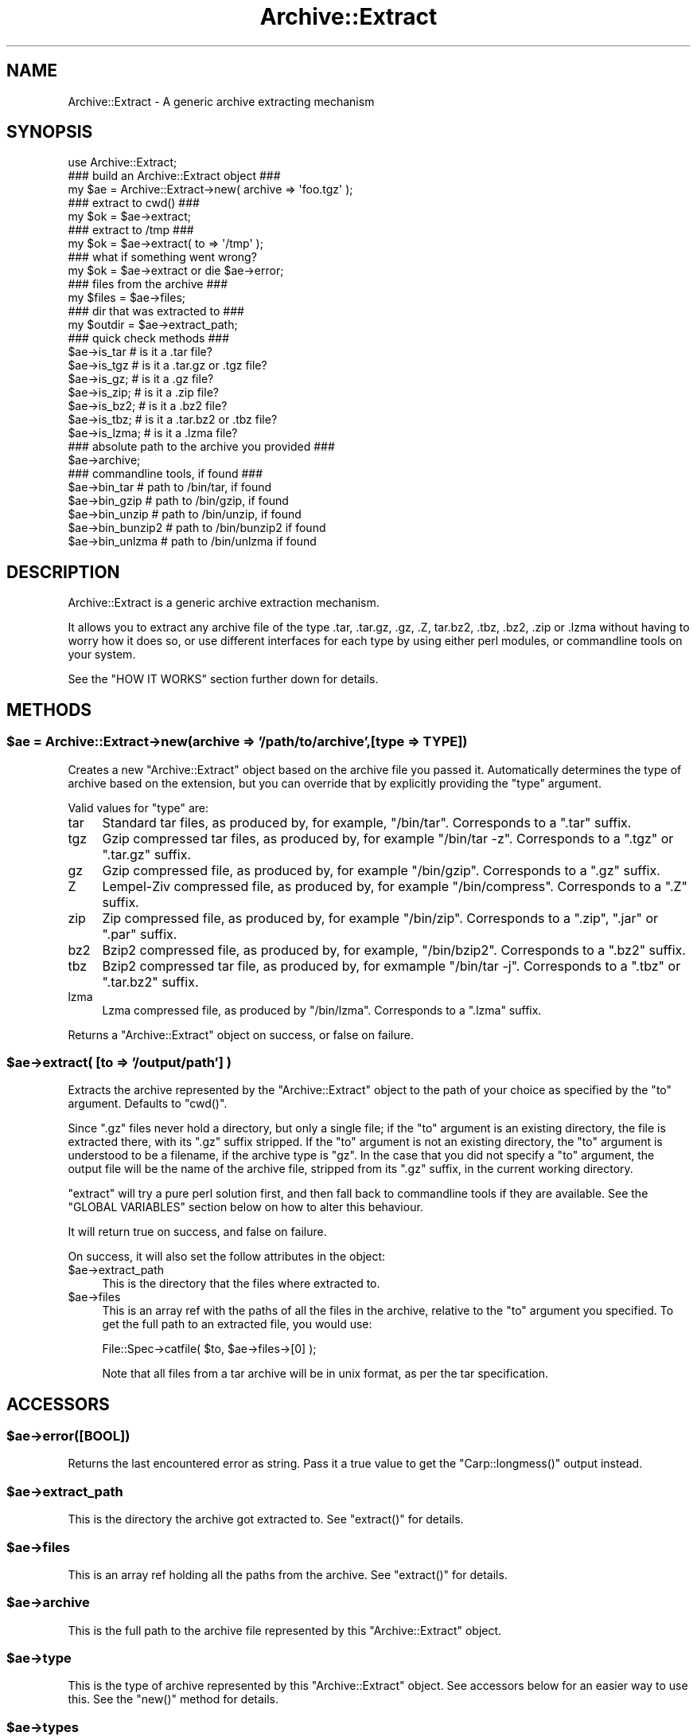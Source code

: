 .\" Automatically generated by Pod::Man 2.22 (Pod::Simple 3.07)
.\"
.\" Standard preamble:
.\" ========================================================================
.de Sp \" Vertical space (when we can't use .PP)
.if t .sp .5v
.if n .sp
..
.de Vb \" Begin verbatim text
.ft CW
.nf
.ne \\$1
..
.de Ve \" End verbatim text
.ft R
.fi
..
.\" Set up some character translations and predefined strings.  \*(-- will
.\" give an unbreakable dash, \*(PI will give pi, \*(L" will give a left
.\" double quote, and \*(R" will give a right double quote.  \*(C+ will
.\" give a nicer C++.  Capital omega is used to do unbreakable dashes and
.\" therefore won't be available.  \*(C` and \*(C' expand to `' in nroff,
.\" nothing in troff, for use with C<>.
.tr \(*W-
.ds C+ C\v'-.1v'\h'-1p'\s-2+\h'-1p'+\s0\v'.1v'\h'-1p'
.ie n \{\
.    ds -- \(*W-
.    ds PI pi
.    if (\n(.H=4u)&(1m=24u) .ds -- \(*W\h'-12u'\(*W\h'-12u'-\" diablo 10 pitch
.    if (\n(.H=4u)&(1m=20u) .ds -- \(*W\h'-12u'\(*W\h'-8u'-\"  diablo 12 pitch
.    ds L" ""
.    ds R" ""
.    ds C` ""
.    ds C' ""
'br\}
.el\{\
.    ds -- \|\(em\|
.    ds PI \(*p
.    ds L" ``
.    ds R" ''
'br\}
.\"
.\" Escape single quotes in literal strings from groff's Unicode transform.
.ie \n(.g .ds Aq \(aq
.el       .ds Aq '
.\"
.\" If the F register is turned on, we'll generate index entries on stderr for
.\" titles (.TH), headers (.SH), subsections (.SS), items (.Ip), and index
.\" entries marked with X<> in POD.  Of course, you'll have to process the
.\" output yourself in some meaningful fashion.
.ie \nF \{\
.    de IX
.    tm Index:\\$1\t\\n%\t"\\$2"
..
.    nr % 0
.    rr F
.\}
.el \{\
.    de IX
..
.\}
.\"
.\" Accent mark definitions (@(#)ms.acc 1.5 88/02/08 SMI; from UCB 4.2).
.\" Fear.  Run.  Save yourself.  No user-serviceable parts.
.    \" fudge factors for nroff and troff
.if n \{\
.    ds #H 0
.    ds #V .8m
.    ds #F .3m
.    ds #[ \f1
.    ds #] \fP
.\}
.if t \{\
.    ds #H ((1u-(\\\\n(.fu%2u))*.13m)
.    ds #V .6m
.    ds #F 0
.    ds #[ \&
.    ds #] \&
.\}
.    \" simple accents for nroff and troff
.if n \{\
.    ds ' \&
.    ds ` \&
.    ds ^ \&
.    ds , \&
.    ds ~ ~
.    ds /
.\}
.if t \{\
.    ds ' \\k:\h'-(\\n(.wu*8/10-\*(#H)'\'\h"|\\n:u"
.    ds ` \\k:\h'-(\\n(.wu*8/10-\*(#H)'\`\h'|\\n:u'
.    ds ^ \\k:\h'-(\\n(.wu*10/11-\*(#H)'^\h'|\\n:u'
.    ds , \\k:\h'-(\\n(.wu*8/10)',\h'|\\n:u'
.    ds ~ \\k:\h'-(\\n(.wu-\*(#H-.1m)'~\h'|\\n:u'
.    ds / \\k:\h'-(\\n(.wu*8/10-\*(#H)'\z\(sl\h'|\\n:u'
.\}
.    \" troff and (daisy-wheel) nroff accents
.ds : \\k:\h'-(\\n(.wu*8/10-\*(#H+.1m+\*(#F)'\v'-\*(#V'\z.\h'.2m+\*(#F'.\h'|\\n:u'\v'\*(#V'
.ds 8 \h'\*(#H'\(*b\h'-\*(#H'
.ds o \\k:\h'-(\\n(.wu+\w'\(de'u-\*(#H)/2u'\v'-.3n'\*(#[\z\(de\v'.3n'\h'|\\n:u'\*(#]
.ds d- \h'\*(#H'\(pd\h'-\w'~'u'\v'-.25m'\f2\(hy\fP\v'.25m'\h'-\*(#H'
.ds D- D\\k:\h'-\w'D'u'\v'-.11m'\z\(hy\v'.11m'\h'|\\n:u'
.ds th \*(#[\v'.3m'\s+1I\s-1\v'-.3m'\h'-(\w'I'u*2/3)'\s-1o\s+1\*(#]
.ds Th \*(#[\s+2I\s-2\h'-\w'I'u*3/5'\v'-.3m'o\v'.3m'\*(#]
.ds ae a\h'-(\w'a'u*4/10)'e
.ds Ae A\h'-(\w'A'u*4/10)'E
.    \" corrections for vroff
.if v .ds ~ \\k:\h'-(\\n(.wu*9/10-\*(#H)'\s-2\u~\d\s+2\h'|\\n:u'
.if v .ds ^ \\k:\h'-(\\n(.wu*10/11-\*(#H)'\v'-.4m'^\v'.4m'\h'|\\n:u'
.    \" for low resolution devices (crt and lpr)
.if \n(.H>23 .if \n(.V>19 \
\{\
.    ds : e
.    ds 8 ss
.    ds o a
.    ds d- d\h'-1'\(ga
.    ds D- D\h'-1'\(hy
.    ds th \o'bp'
.    ds Th \o'LP'
.    ds ae ae
.    ds Ae AE
.\}
.rm #[ #] #H #V #F C
.\" ========================================================================
.\"
.IX Title "Archive::Extract 3pm"
.TH Archive::Extract 3pm "2009-06-27" "perl v5.10.1" "Perl Programmers Reference Guide"
.\" For nroff, turn off justification.  Always turn off hyphenation; it makes
.\" way too many mistakes in technical documents.
.if n .ad l
.nh
.SH "NAME"
Archive::Extract \- A generic archive extracting mechanism
.SH "SYNOPSIS"
.IX Header "SYNOPSIS"
.Vb 1
\&    use Archive::Extract;
\&
\&    ### build an Archive::Extract object ###
\&    my $ae = Archive::Extract\->new( archive => \*(Aqfoo.tgz\*(Aq );
\&
\&    ### extract to cwd() ###
\&    my $ok = $ae\->extract;
\&
\&    ### extract to /tmp ###
\&    my $ok = $ae\->extract( to => \*(Aq/tmp\*(Aq );
\&
\&    ### what if something went wrong?
\&    my $ok = $ae\->extract or die $ae\->error;
\&
\&    ### files from the archive ###
\&    my $files   = $ae\->files;
\&
\&    ### dir that was extracted to ###
\&    my $outdir  = $ae\->extract_path;
\&
\&
\&    ### quick check methods ###
\&    $ae\->is_tar     # is it a .tar file?
\&    $ae\->is_tgz     # is it a .tar.gz or .tgz file?
\&    $ae\->is_gz;     # is it a .gz file?
\&    $ae\->is_zip;    # is it a .zip file?
\&    $ae\->is_bz2;    # is it a .bz2 file?
\&    $ae\->is_tbz;    # is it a .tar.bz2 or .tbz file?
\&    $ae\->is_lzma;   # is it a .lzma file?
\&
\&    ### absolute path to the archive you provided ###
\&    $ae\->archive;
\&
\&    ### commandline tools, if found ###
\&    $ae\->bin_tar     # path to /bin/tar, if found
\&    $ae\->bin_gzip    # path to /bin/gzip, if found
\&    $ae\->bin_unzip   # path to /bin/unzip, if found
\&    $ae\->bin_bunzip2 # path to /bin/bunzip2 if found
\&    $ae\->bin_unlzma  # path to /bin/unlzma if found
.Ve
.SH "DESCRIPTION"
.IX Header "DESCRIPTION"
Archive::Extract is a generic archive extraction mechanism.
.PP
It allows you to extract any archive file of the type .tar, .tar.gz,
\&.gz, .Z, tar.bz2, .tbz, .bz2, .zip or .lzma without having to worry how it 
does so, or use different interfaces for each type by using either 
perl modules, or commandline tools on your system.
.PP
See the \f(CW\*(C`HOW IT WORKS\*(C'\fR section further down for details.
.SH "METHODS"
.IX Header "METHODS"
.ie n .SS "$ae = Archive::Extract\->new(archive => '/path/to/archive',[type => \s-1TYPE\s0])"
.el .SS "\f(CW$ae\fP = Archive::Extract\->new(archive => '/path/to/archive',[type => \s-1TYPE\s0])"
.IX Subsection "$ae = Archive::Extract->new(archive => '/path/to/archive',[type => TYPE])"
Creates a new \f(CW\*(C`Archive::Extract\*(C'\fR object based on the archive file you
passed it. Automatically determines the type of archive based on the
extension, but you can override that by explicitly providing the
\&\f(CW\*(C`type\*(C'\fR argument.
.PP
Valid values for \f(CW\*(C`type\*(C'\fR are:
.IP "tar" 4
.IX Item "tar"
Standard tar files, as produced by, for example, \f(CW\*(C`/bin/tar\*(C'\fR.
Corresponds to a \f(CW\*(C`.tar\*(C'\fR suffix.
.IP "tgz" 4
.IX Item "tgz"
Gzip compressed tar files, as produced by, for example \f(CW\*(C`/bin/tar \-z\*(C'\fR.
Corresponds to a \f(CW\*(C`.tgz\*(C'\fR or \f(CW\*(C`.tar.gz\*(C'\fR suffix.
.IP "gz" 4
.IX Item "gz"
Gzip compressed file, as produced by, for example \f(CW\*(C`/bin/gzip\*(C'\fR.
Corresponds to a \f(CW\*(C`.gz\*(C'\fR suffix.
.IP "Z" 4
.IX Item "Z"
Lempel-Ziv compressed file, as produced by, for example \f(CW\*(C`/bin/compress\*(C'\fR.
Corresponds to a \f(CW\*(C`.Z\*(C'\fR suffix.
.IP "zip" 4
.IX Item "zip"
Zip compressed file, as produced by, for example \f(CW\*(C`/bin/zip\*(C'\fR.
Corresponds to a \f(CW\*(C`.zip\*(C'\fR, \f(CW\*(C`.jar\*(C'\fR or \f(CW\*(C`.par\*(C'\fR suffix.
.IP "bz2" 4
.IX Item "bz2"
Bzip2 compressed file, as produced by, for example, \f(CW\*(C`/bin/bzip2\*(C'\fR.
Corresponds to a \f(CW\*(C`.bz2\*(C'\fR suffix.
.IP "tbz" 4
.IX Item "tbz"
Bzip2 compressed tar file, as produced by, for exmample \f(CW\*(C`/bin/tar \-j\*(C'\fR.
Corresponds to a \f(CW\*(C`.tbz\*(C'\fR or \f(CW\*(C`.tar.bz2\*(C'\fR suffix.
.IP "lzma" 4
.IX Item "lzma"
Lzma compressed file, as produced by \f(CW\*(C`/bin/lzma\*(C'\fR.
Corresponds to a \f(CW\*(C`.lzma\*(C'\fR suffix.
.PP
Returns a \f(CW\*(C`Archive::Extract\*(C'\fR object on success, or false on failure.
.ie n .SS "$ae\->extract( [to => '/output/path'] )"
.el .SS "\f(CW$ae\fP\->extract( [to => '/output/path'] )"
.IX Subsection "$ae->extract( [to => '/output/path'] )"
Extracts the archive represented by the \f(CW\*(C`Archive::Extract\*(C'\fR object to
the path of your choice as specified by the \f(CW\*(C`to\*(C'\fR argument. Defaults to
\&\f(CW\*(C`cwd()\*(C'\fR.
.PP
Since \f(CW\*(C`.gz\*(C'\fR files never hold a directory, but only a single file; if 
the \f(CW\*(C`to\*(C'\fR argument is an existing directory, the file is extracted 
there, with its \f(CW\*(C`.gz\*(C'\fR suffix stripped. 
If the \f(CW\*(C`to\*(C'\fR argument is not an existing directory, the \f(CW\*(C`to\*(C'\fR argument 
is understood to be a filename, if the archive type is \f(CW\*(C`gz\*(C'\fR. 
In the case that you did not specify a \f(CW\*(C`to\*(C'\fR argument, the output
file will be the name of the archive file, stripped from its \f(CW\*(C`.gz\*(C'\fR
suffix, in the current working directory.
.PP
\&\f(CW\*(C`extract\*(C'\fR will try a pure perl solution first, and then fall back to
commandline tools if they are available. See the \f(CW\*(C`GLOBAL VARIABLES\*(C'\fR
section below on how to alter this behaviour.
.PP
It will return true on success, and false on failure.
.PP
On success, it will also set the follow attributes in the object:
.ie n .IP "$ae\->extract_path" 4
.el .IP "\f(CW$ae\fR\->extract_path" 4
.IX Item "$ae->extract_path"
This is the directory that the files where extracted to.
.ie n .IP "$ae\->files" 4
.el .IP "\f(CW$ae\fR\->files" 4
.IX Item "$ae->files"
This is an array ref with the paths of all the files in the archive,
relative to the \f(CW\*(C`to\*(C'\fR argument you specified.
To get the full path to an extracted file, you would use:
.Sp
.Vb 1
\&    File::Spec\->catfile( $to, $ae\->files\->[0] );
.Ve
.Sp
Note that all files from a tar archive will be in unix format, as per
the tar specification.
.SH "ACCESSORS"
.IX Header "ACCESSORS"
.ie n .SS "$ae\->error([\s-1BOOL\s0])"
.el .SS "\f(CW$ae\fP\->error([\s-1BOOL\s0])"
.IX Subsection "$ae->error([BOOL])"
Returns the last encountered error as string.
Pass it a true value to get the \f(CW\*(C`Carp::longmess()\*(C'\fR output instead.
.ie n .SS "$ae\->extract_path"
.el .SS "\f(CW$ae\fP\->extract_path"
.IX Subsection "$ae->extract_path"
This is the directory the archive got extracted to.
See \f(CW\*(C`extract()\*(C'\fR for details.
.ie n .SS "$ae\->files"
.el .SS "\f(CW$ae\fP\->files"
.IX Subsection "$ae->files"
This is an array ref holding all the paths from the archive.
See \f(CW\*(C`extract()\*(C'\fR for details.
.ie n .SS "$ae\->archive"
.el .SS "\f(CW$ae\fP\->archive"
.IX Subsection "$ae->archive"
This is the full path to the archive file represented by this
\&\f(CW\*(C`Archive::Extract\*(C'\fR object.
.ie n .SS "$ae\->type"
.el .SS "\f(CW$ae\fP\->type"
.IX Subsection "$ae->type"
This is the type of archive represented by this \f(CW\*(C`Archive::Extract\*(C'\fR
object. See accessors below for an easier way to use this.
See the \f(CW\*(C`new()\*(C'\fR method for details.
.ie n .SS "$ae\->types"
.el .SS "\f(CW$ae\fP\->types"
.IX Subsection "$ae->types"
Returns a list of all known \f(CW\*(C`types\*(C'\fR for \f(CW\*(C`Archive::Extract\*(C'\fR's
\&\f(CW\*(C`new\*(C'\fR method.
.ie n .SS "$ae\->is_tgz"
.el .SS "\f(CW$ae\fP\->is_tgz"
.IX Subsection "$ae->is_tgz"
Returns true if the file is of type \f(CW\*(C`.tar.gz\*(C'\fR.
See the \f(CW\*(C`new()\*(C'\fR method for details.
.ie n .SS "$ae\->is_tar"
.el .SS "\f(CW$ae\fP\->is_tar"
.IX Subsection "$ae->is_tar"
Returns true if the file is of type \f(CW\*(C`.tar\*(C'\fR.
See the \f(CW\*(C`new()\*(C'\fR method for details.
.ie n .SS "$ae\->is_gz"
.el .SS "\f(CW$ae\fP\->is_gz"
.IX Subsection "$ae->is_gz"
Returns true if the file is of type \f(CW\*(C`.gz\*(C'\fR.
See the \f(CW\*(C`new()\*(C'\fR method for details.
.ie n .SS "$ae\->is_Z"
.el .SS "\f(CW$ae\fP\->is_Z"
.IX Subsection "$ae->is_Z"
Returns true if the file is of type \f(CW\*(C`.Z\*(C'\fR.
See the \f(CW\*(C`new()\*(C'\fR method for details.
.ie n .SS "$ae\->is_zip"
.el .SS "\f(CW$ae\fP\->is_zip"
.IX Subsection "$ae->is_zip"
Returns true if the file is of type \f(CW\*(C`.zip\*(C'\fR.
See the \f(CW\*(C`new()\*(C'\fR method for details.
.ie n .SS "$ae\->is_lzma"
.el .SS "\f(CW$ae\fP\->is_lzma"
.IX Subsection "$ae->is_lzma"
Returns true if the file is of type \f(CW\*(C`.lzma\*(C'\fR.
See the \f(CW\*(C`new()\*(C'\fR method for details.
.ie n .SS "$ae\->bin_tar"
.el .SS "\f(CW$ae\fP\->bin_tar"
.IX Subsection "$ae->bin_tar"
Returns the full path to your tar binary, if found.
.ie n .SS "$ae\->bin_gzip"
.el .SS "\f(CW$ae\fP\->bin_gzip"
.IX Subsection "$ae->bin_gzip"
Returns the full path to your gzip binary, if found
.ie n .SS "$ae\->bin_unzip"
.el .SS "\f(CW$ae\fP\->bin_unzip"
.IX Subsection "$ae->bin_unzip"
Returns the full path to your unzip binary, if found
.ie n .SS "$ae\->bin_unlzma"
.el .SS "\f(CW$ae\fP\->bin_unlzma"
.IX Subsection "$ae->bin_unlzma"
Returns the full path to your unlzma binary, if found
.ie n .SS "$bool = $ae\->have_old_bunzip2"
.el .SS "\f(CW$bool\fP = \f(CW$ae\fP\->have_old_bunzip2"
.IX Subsection "$bool = $ae->have_old_bunzip2"
Older versions of \f(CW\*(C`/bin/bunzip2\*(C'\fR, from before the \f(CW\*(C`bunzip2 1.0\*(C'\fR release,
require all archive names to end in \f(CW\*(C`.bz2\*(C'\fR or it will not extract
them. This method checks if you have a recent version of \f(CW\*(C`bunzip2\*(C'\fR
that allows any extension, or an older one that doesn't.
.SH "HOW IT WORKS"
.IX Header "HOW IT WORKS"
\&\f(CW\*(C`Archive::Extract\*(C'\fR tries first to determine what type of archive you
are passing it, by inspecting its suffix. It does not do this by using
Mime magic, or something related. See \f(CW\*(C`CAVEATS\*(C'\fR below.
.PP
Once it has determined the file type, it knows which extraction methods
it can use on the archive. It will try a perl solution first, then fall
back to a commandline tool if that fails. If that also fails, it will
return false, indicating it was unable to extract the archive.
See the section on \f(CW\*(C`GLOBAL VARIABLES\*(C'\fR to see how to alter this order.
.SH "CAVEATS"
.IX Header "CAVEATS"
.SS "File Extensions"
.IX Subsection "File Extensions"
\&\f(CW\*(C`Archive::Extract\*(C'\fR trusts on the extension of the archive to determine
what type it is, and what extractor methods therefore can be used. If
your archives do not have any of the extensions as described in the
\&\f(CW\*(C`new()\*(C'\fR method, you will have to specify the type explicitly, or
\&\f(CW\*(C`Archive::Extract\*(C'\fR will not be able to extract the archive for you.
.SS "Supporting Very Large Files"
.IX Subsection "Supporting Very Large Files"
\&\f(CW\*(C`Archive::Extract\*(C'\fR can use either pure perl modules or command line
programs under the hood. Some of the pure perl modules (like 
\&\f(CW\*(C`Archive::Tar\*(C'\fR and Compress::unLZMA) take the entire contents of the archive into memory,
which may not be feasible on your system. Consider setting the global
variable \f(CW$Archive::Extract::PREFER_BIN\fR to \f(CW1\fR, which will prefer
the use of command line programs and won't consume so much memory.
.PP
See the \f(CW\*(C`GLOBAL VARIABLES\*(C'\fR section below for details.
.SS "Bunzip2 support of arbitrary extensions."
.IX Subsection "Bunzip2 support of arbitrary extensions."
Older versions of \f(CW\*(C`/bin/bunzip2\*(C'\fR do not support arbitrary file 
extensions and insist on a \f(CW\*(C`.bz2\*(C'\fR suffix. Although we do our best
to guard against this, if you experience a bunzip2 error, it may
be related to this. For details, please see the \f(CW\*(C`have_old_bunzip2\*(C'\fR
method.
.SH "GLOBAL VARIABLES"
.IX Header "GLOBAL VARIABLES"
.ie n .SS "$Archive::Extract::DEBUG"
.el .SS "\f(CW$Archive::Extract::DEBUG\fP"
.IX Subsection "$Archive::Extract::DEBUG"
Set this variable to \f(CW\*(C`true\*(C'\fR to have all calls to command line tools
be printed out, including all their output.
This also enables \f(CW\*(C`Carp::longmess\*(C'\fR errors, instead of the regular
\&\f(CW\*(C`carp\*(C'\fR errors.
.PP
Good for tracking down why things don't work with your particular
setup.
.PP
Defaults to \f(CW\*(C`false\*(C'\fR.
.ie n .SS "$Archive::Extract::WARN"
.el .SS "\f(CW$Archive::Extract::WARN\fP"
.IX Subsection "$Archive::Extract::WARN"
This variable controls whether errors encountered internally by
\&\f(CW\*(C`Archive::Extract\*(C'\fR should be \f(CW\*(C`carp\*(C'\fR'd or not.
.PP
Set to false to silence warnings. Inspect the output of the \f(CW\*(C`error()\*(C'\fR
method manually to see what went wrong.
.PP
Defaults to \f(CW\*(C`true\*(C'\fR.
.ie n .SS "$Archive::Extract::PREFER_BIN"
.el .SS "\f(CW$Archive::Extract::PREFER_BIN\fP"
.IX Subsection "$Archive::Extract::PREFER_BIN"
This variables controls whether \f(CW\*(C`Archive::Extract\*(C'\fR should prefer the
use of perl modules, or commandline tools to extract archives.
.PP
Set to \f(CW\*(C`true\*(C'\fR to have \f(CW\*(C`Archive::Extract\*(C'\fR prefer commandline tools.
.PP
Defaults to \f(CW\*(C`false\*(C'\fR.
.SH "TODO / CAVEATS"
.IX Header "TODO / CAVEATS"
.IP "Mime magic support" 4
.IX Item "Mime magic support"
Maybe this module should use something like \f(CW\*(C`File::Type\*(C'\fR to determine
the type, rather than blindly trust the suffix.
.IP "Thread safety" 4
.IX Item "Thread safety"
Currently, \f(CW\*(C`Archive::Extract\*(C'\fR does a \f(CW\*(C`chdir\*(C'\fR to the extraction dir before
extraction, and a \f(CW\*(C`chdir\*(C'\fR back again after. This is not necessarily 
thread safe. See \f(CW\*(C`rt.cpan.org\*(C'\fR bug \f(CW\*(C`#45671\*(C'\fR for details.
.SH "BUG REPORTS"
.IX Header "BUG REPORTS"
Please report bugs or other issues to <bug\-archive\-extract@rt.cpan.org<gt>.
.SH "AUTHOR"
.IX Header "AUTHOR"
This module by Jos Boumans <kane@cpan.org>.
.SH "COPYRIGHT"
.IX Header "COPYRIGHT"
This library is free software; you may redistribute and/or modify it 
under the same terms as Perl itself.
